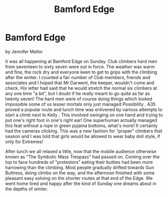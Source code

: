 :SETUP:
#+DRAWERS: SETUP NOTES PROPERTIES
#+TITLE: Bamford Edge
#+OPTIONS: num:nil tags:nil todo:nil H:2 toc:nil
#+STARTUP: content indent
:END:

* Bamford Edge
by
Jennifer Mellor

It was all happening at Bamford Edge on Sunday. Club climbers hard men
from seventeen to sixty seven were out in force. The weather was warm
and fine, the rock dry and everyone keen to get to grips with the
climbing after the winter. I counted a fair number of Club members,
friends and associates and I hoped that Mr Darwent, the keeper,
wouldn't come and check. His letter had said that he would stretch the
normal six climbers at any one time "a bit", but I doubt if he really
meant to go quite as far as twenty seven! The hard men were of course
doing things which looked impossible some of us lesser mortals only
just managed Possibility .  A35 proved a popular route and lunch time
was enlivened by various attempts to start a climb next to Kelly .
This involved swinging on one hand and trying to put one's right foot
in one's right ear! One superhuman actually managed this feat without
a rope in green pyjama bottoms, what's more! It certainly had the
cameras clicking. This was a new fashion for "proper" climbers that
season and I was told that girls would be allowed to wear baby doll
style, if only for Extremes!

After lunch we all relaxed a little, now that the mobile audience
otherwise known as "The Symbolic Mass Trespass" had passed on. Coming
over the top to face hundreds of "protestors" eating their butties had
been more harrowing than the climbing.  Most people gradually drifted
towards Gun Buttress, doing climbs on the way, and the afternoon
finished with some pleasant easy soloing on the shorter routes at that
end of the Edge.  We went home tired and happy after the kind of
Sunday one dreams about in the depths of winter.
